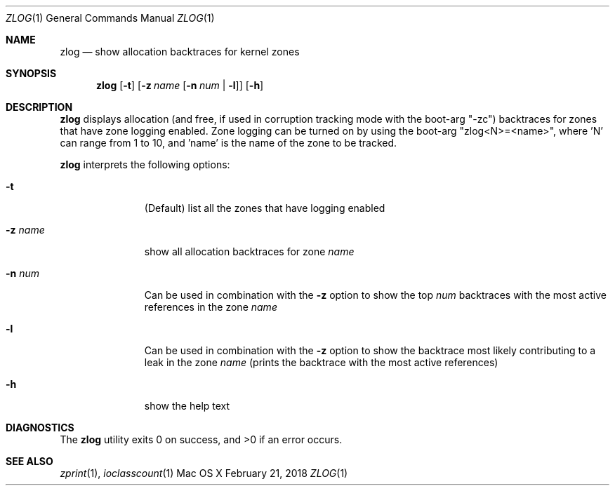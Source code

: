 .\" Copyright (c) 2018, Apple Inc.  All rights reserved.
.\"
.Dd February 21, 2018
.Dt ZLOG 1
.Os "Mac OS X"
.Sh NAME
.Nm zlog
.Nd show allocation backtraces for kernel zones
.Sh SYNOPSIS
.Nm
.Op Fl t
.Op Fl z Ar name Op Fl n Ar num | Fl l
.Op Fl h
.Sh DESCRIPTION
.Nm
displays allocation (and free, if used in corruption tracking mode with
the boot-arg "-zc") backtraces for zones that have zone logging enabled.
Zone logging can be turned on by using the boot-arg "zlog<N>=<name>",
where 'N' can range from 1 to 10, and 'name' is the name of the zone to
be tracked.
.Pp
.Nm
interprets the following options:
.Pp
.Bl -tag -width "disable -"
.\" -t
.It Fl t
(Default) list all the zones that have logging enabled
.\" -z
.It Fl z Ar name
show all allocation backtraces for zone
.Ar name
.\" -n
.It Fl n Ar num
Can be used in combination with the
.Fl z
option to show the top
.Ar num
backtraces with the most active references in the zone
.Ar name
.\" -l
.It Fl l
Can be used in combination with the
.Fl z
option to show the backtrace most likely contributing to a leak in the zone
.Ar name
(prints the backtrace with the most active references)
.\" -h
.It Fl h
show the help text
.El
.Sh DIAGNOSTICS
.Ex -std
.Sh SEE ALSO
.Xr zprint 1 ,
.Xr ioclasscount 1
